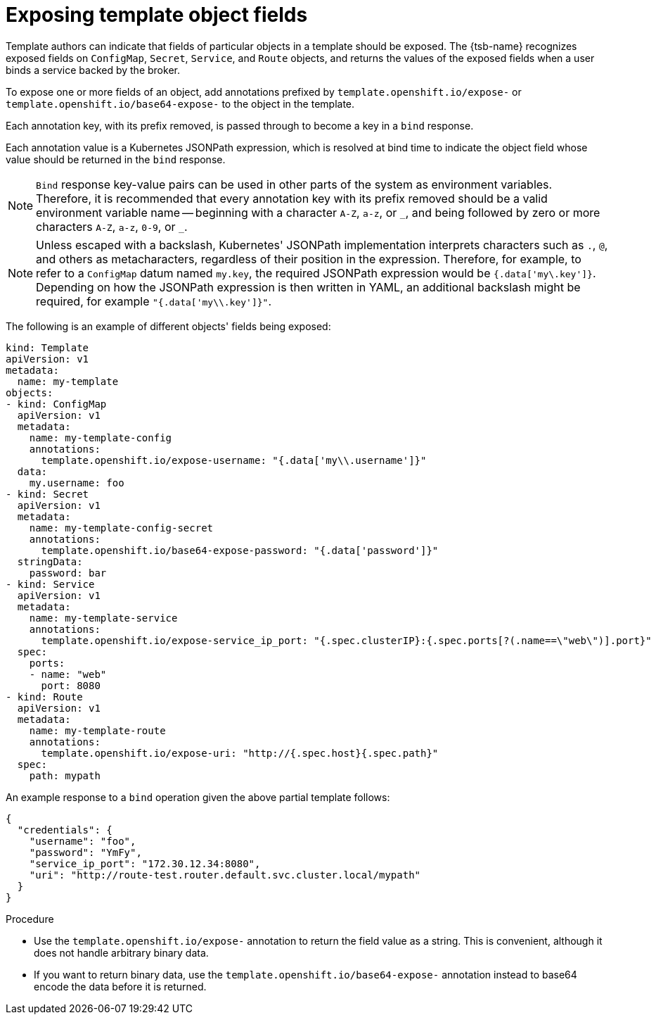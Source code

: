 // Module included in the following assemblies:
//
// * openshift_images/using-templates.adoc

[id="templates-exposing-object-fields_{context}"]
= Exposing template object fields

Template authors can indicate that fields of particular objects in a template should be exposed. The {tsb-name} recognizes exposed fields on `ConfigMap`, `Secret`, `Service`, and `Route` objects, and returns the values of the exposed fields when a user binds a service backed by the broker.

To expose one or more fields of an object, add annotations prefixed by `template.openshift.io/expose-` or `template.openshift.io/base64-expose-` to the object in the template.

Each annotation key, with its prefix removed, is passed through to become a key in a `bind` response.

Each annotation value is a Kubernetes JSONPath expression, which is resolved at bind time to indicate the object field whose value should be returned in the `bind` response.

[NOTE]
====
`Bind` response key-value pairs can be used in other parts of the system as environment variables. Therefore, it is recommended that every annotation key with its prefix removed should be a valid environment variable name -- beginning with a character `A-Z`, `a-z`, or `pass:[_]`, and being followed by zero or more characters `A-Z`, `a-z`, `0-9`, or `pass:[_]`.
====

[NOTE]
====
Unless escaped with a backslash, Kubernetes' JSONPath implementation interprets characters such as `.`, `@`, and others as metacharacters, regardless of their position in the expression. Therefore, for example, to refer to a `ConfigMap` datum named `my.key`, the required JSONPath expression would be `{.data['my\.key']}`. Depending on how the JSONPath expression is then written in YAML, an additional backslash might be required, for example `"{.data['my\\.key']}"`.
====

The following is an example of different objects' fields being exposed:

[source,yaml]
----
kind: Template
apiVersion: v1
metadata:
  name: my-template
objects:
- kind: ConfigMap
  apiVersion: v1
  metadata:
    name: my-template-config
    annotations:
      template.openshift.io/expose-username: "{.data['my\\.username']}"
  data:
    my.username: foo
- kind: Secret
  apiVersion: v1
  metadata:
    name: my-template-config-secret
    annotations:
      template.openshift.io/base64-expose-password: "{.data['password']}"
  stringData:
    password: bar
- kind: Service
  apiVersion: v1
  metadata:
    name: my-template-service
    annotations:
      template.openshift.io/expose-service_ip_port: "{.spec.clusterIP}:{.spec.ports[?(.name==\"web\")].port}"
  spec:
    ports:
    - name: "web"
      port: 8080
- kind: Route
  apiVersion: v1
  metadata:
    name: my-template-route
    annotations:
      template.openshift.io/expose-uri: "http://{.spec.host}{.spec.path}"
  spec:
    path: mypath
----

An example response to a `bind` operation given the above partial template follows:

[source,json]
----
{
  "credentials": {
    "username": "foo",
    "password": "YmFy",
    "service_ip_port": "172.30.12.34:8080",
    "uri": "http://route-test.router.default.svc.cluster.local/mypath"
  }
}
----

.Procedure

* Use the `template.openshift.io/expose-` annotation to return the field value as a string. This is convenient, although it does not handle arbitrary binary data.

* If you want to return binary data, use the `template.openshift.io/base64-expose-` annotation instead to base64 encode the data before it is returned.
